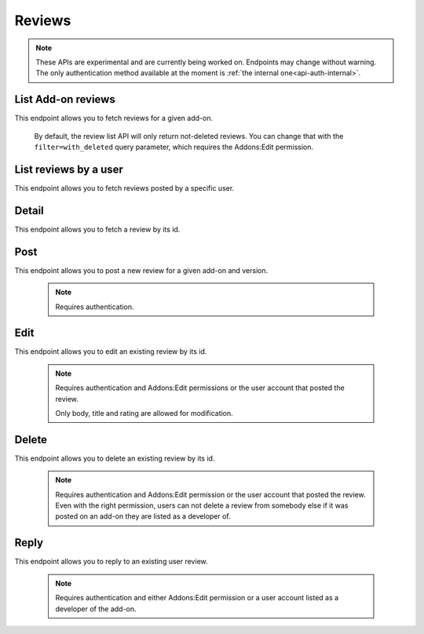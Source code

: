 =======
Reviews
=======

.. note::

    These APIs are experimental and are currently being worked on. Endpoints
    may change without warning. The only authentication method available at
    the moment is :ref:`the internal one<api-auth-internal>`.

-------------------
List Add-on reviews
-------------------

.. review-list-addon:

This endpoint allows you to fetch reviews for a given add-on.

.. http:get:: /api/v3/addons/addon/(int:id|string:slug|string:guid)/reviews/

    :query string filter: The :ref:`filter <review-filtering-param>` to apply.
    :>json int count: The number of results for this query.
    :>json string next: The URL of the next page of results.
    :>json string previous: The URL of the previous page of results.
    :>json array results: An array of :ref:`reviews <review-detail-object>`.

.. _review-filtering-param:

   By default, the review list API will only return not-deleted reviews. You
   can change that with the ``filter=with_deleted`` query parameter, which
   requires the Addons:Edit permission.

----------------------
List reviews by a user
----------------------

.. review-list-user:

This endpoint allows you to fetch reviews posted by a specific user.

.. http:get:: /api/v3/accounts/account/(int:id)/reviews/

    :query string filter: The :ref:`filter <review-filtering-param>` to apply.
    :param int id: The user id.
    :>json int count: The number of results for this query.
    :>json string next: The URL of the next page of results.
    :>json string previous: The URL of the previous page of results.
    :>json array results: An array of :ref:`reviews <review-detail-object>`.    

------
Detail
------

.. review-detail:

This endpoint allows you to fetch a review by its id.

.. http:get:: /api/v3/addons/addon/(int:id|string:slug|string:guid)/reviews/(int:id)/

    .. _review-detail-object:

    :>json int id: The review id.
    :>json string|null body: The text of the review.
    :>json string|null: The title of the review.
    :>json int rating: The rating the user gave as part of the review.
    :>json object|null reply: The review object containing the developer reply to this review, if any (The fields ``rating``, ``reply`` and ``version`` are omitted).
    :>json string version: The add-on version string the review applies to.
    :>json object user: Object holding information about the user who posted the review.
    :>json string user.url: The user profile URL.
    :>json string user.name: The user name.

----
Post
----

.. review-list-addon:

This endpoint allows you to post a new review for a given add-on and version.

 .. note::
     Requires authentication.


.. http:post:: /api/v3/addons/addon/(int:id|string:slug|string:guid)/reviews/

    :<json string|null body: The text of the review.
    :<json string|null: The title of the review.
    :<json int rating: The rating the user wants to give as part of the review (required).
    :<json int version: The add-on version id the review applies to.


----
Edit
----

.. review-edit-addon:

This endpoint allows you to edit an existing review by its id.

 .. note::
     Requires authentication and Addons:Edit permissions or the user
     account that posted the review.

     Only body, title and rating are allowed for modification.

.. http:patch:: /api/v3/addons/addon/(int:id|string:slug|string:guid)/reviews/(int:id)/

    :<json string|null body: The text of the review.
    :<json string|null: The title of the review.
    :<json int rating: The rating the user wants to give as part of the review.


------
Delete
------

.. review-delete-addon:

This endpoint allows you to delete an existing review by its id.

 .. note::
     Requires authentication and Addons:Edit permission or the user
     account that posted the review. Even with the right permission, users can
     not delete a review from somebody else if it was posted on an add-on they
     are listed as a developer of.

.. http:delete:: /api/v3/addons/addon/(int:id|string:slug|string:guid)/reviews/(int:id)/


-----
Reply
-----

.. review-list-addon:

This endpoint allows you to reply to an existing user review.

 .. note::
     Requires authentication and either Addons:Edit permission or a user account
     listed as a developer of the add-on.

.. http:post:: /api/v3/addons/addon/(int:id|string:slug|string:guid)/reviews/(int:id)/reply/

    :<json string body: The text of the reply (required).
    :<json string|null: The title of the reply.
